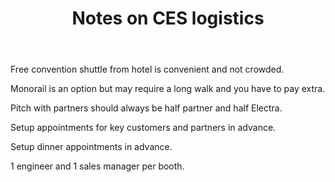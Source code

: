 #+TITLE: Notes on CES logistics

Free convention shuttle from hotel is convenient and not crowded.

Monorail is an option but may require a long walk and you have to pay extra.

Pitch with partners should always be half partner and half Electra.

Setup appointments for key customers and partners in advance.

Setup dinner appointments in advance.

1 engineer and 1 sales manager per booth.
